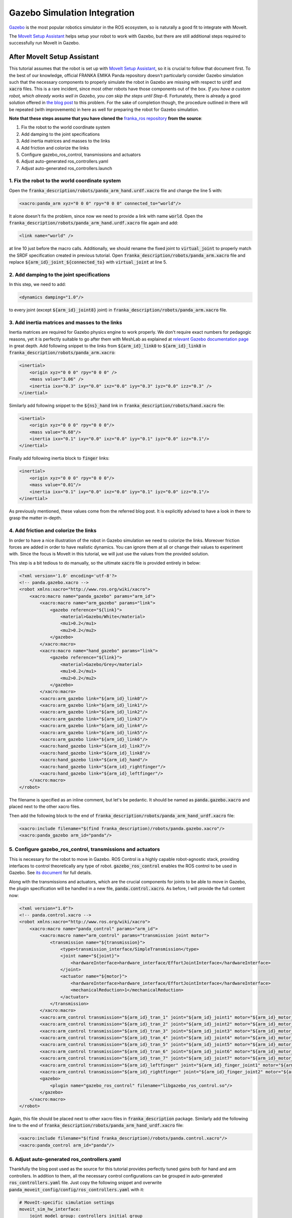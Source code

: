 Gazebo Simulation Integration
=============================

`Gazebo <http://gazebosim.org/>`_ is the most popular robotics simulator in the ROS ecosystem, so is naturally a good fit to integrate with MoveIt.

The `MoveIt Setup Assistant <../setup_assistant/setup_assistant_tutorial.html>`_ helps setup your robot to work with Gazebo, but there are still additional steps required to successfully run MoveIt in Gazebo.

----------------------------
After MoveIt Setup Assistant
----------------------------
This tutorial assumes that the robot is set up with `MoveIt Setup Assistant <../setup_assistant/setup_assistant_tutorial.html>`_,
so it is crucial to follow that document first. To the best of our knowledge, official FRANKA EMIKA Panda repository doesn't particularly consider Gazebo simulation
such that the necessary components to properly simulate the robot in Gazebo are missing with respect to :code:`urdf` and :code:`xacro` files. This is a rare incident, since most other robots
have those components out of the box. *If you have a custom robot, which already works well in Gazebo, you can skip the steps until Step-6.* Fortunately, there is already a good solution offered in `the blog post <https://erdalpekel.de/?p=55>`_ to this problem. For the sake of completion though,
the procedure outlined in there will be repeated (with improvements) in here as well for preparing the robot for Gazebo simulation.

**Note that these steps assume that you have cloned the** `franka_ros repository <https://github.com/frankaemika/franka_ros>`_ **from the source**:

1. Fix the robot to the world coordinate system
2. Add damping to the joint specifications
3. Add inertia matrices and masses to the links
4. Add friction and colorize the links
5. Configure gazebo_ros_control, transmissions and actuators
6. Adjust auto-generated ros_controllers.yaml
7. Adjust auto-generated ros_controllers.launch


1. Fix the robot to the world coordinate system
-----------------------------------------------
Open the :code:`franka_description/robots/panda_arm_hand.urdf.xacro` file and change the line 5 with:

.. code-block:: xml

    <xacro:panda_arm xyz="0 0 0" rpy="0 0 0" connected_to="world"/>

It alone doesn't fix the problem, since now we need to provide a link with name :code:`world`. Open the 
:code:`franka_description/robots/panda_arm_hand.urdf.xacro` file again and add:

.. code-block:: xml

    <link name="world" />

at line 10 just before the macro calls. Additionally, we should rename the fixed joint to :code:`virtual_joint` to properly match
the SRDF specification created in previous tutorial. Open :code:`franka_description/robots/panda_arm.xacro` file and replace 
:code:`${arm_id}_joint_${connected_to}` with :code:`virtual_joint` at line 5.

2. Add damping to the joint specifications
------------------------------------------
In this step, we need to add:

.. code-block:: xml

    <dynamics damping="1.0"/>

to every joint (except :code:`${arm_id}_joint8}` joint) in :code:`franka_description/robots/panda_arm.xacro` file.


3. Add inertia matrices and masses to the links
-----------------------------------------------
Inertia matrices are required for Gazebo physics engine to work properly. We don't require exact numbers for pedagogic reasons, 
yet it is perfectly suitable to go after them with MeshLab as explained at `relevant Gazebo documentation page <http://gazebosim.org/tutorials?tut=inertia&cat=build_robot>`_
in great depth. Add following snippet to the links from :code:`${arm_id}_link0` to :code:`${arm_id}_link8` in :code:`franka_description/robots/panda_arm.xacro`:

.. code-block:: xml

    <inertial>
        <origin xyz="0 0 0" rpy="0 0 0" />
        <mass value="3.06" />
        <inertia ixx="0.3" ixy="0.0" ixz="0.0" iyy="0.3" iyz="0.0" izz="0.3" />
    </inertial>


Similarly add following snippet to the :code:`${ns}_hand` link in :code:`franka_description/robots/hand.xacro` file:

.. code-block:: xml

    <inertial>
        <origin xyz="0 0 0" rpy="0 0 0"/>
        <mass value="0.68"/>
        <inertia ixx="0.1" ixy="0.0" ixz="0.0" iyy="0.1" iyz="0.0" izz="0.1"/>
    </inertial>

Finally add following inertia block to :code:`finger` links:

.. code-block:: xml

    <inertial>
        <origin xyz="0 0 0" rpy="0 0 0"/>
        <mass value="0.01"/>
        <inertia ixx="0.1" ixy="0.0" ixz="0.0" iyy="0.1" iyz="0.0" izz="0.1"/>
    </inertial>

As previously mentioned, these values come from the referred blog post. It is explicitly advised to have a look in there to grasp the matter in-depth.

4. Add friction and colorize the links
--------------------------------------
In order to have a nice illustration of the robot in Gazebo simulation we need to colorize the links. 
Moreover friction forces are added in order to have realistic dynamics. You can ignore them at all or change their values to experiment with.
Since the focus is MoveIt in this tutorial, we will just use the values from the provided solution.

This step is a bit tedious to do manually, so the ultimate :code:`xacro` file is provided entirely in below:

.. code-block:: xml

    <?xml version='1.0' encoding='utf-8'?>
    <!-- panda.gazebo.xacro -->
    <robot xmlns:xacro="http://www.ros.org/wiki/xacro">
        <xacro:macro name="panda_gazebo" params="arm_id">
            <xacro:macro name="arm_gazebo" params="link">
                <gazebo reference="${link}">
                    <material>Gazebo/White</material>
                    <mu1>0.2</mu1>
                    <mu2>0.2</mu2>
                </gazebo>
            </xacro:macro>
            <xacro:macro name="hand_gazebo" params="link">
                <gazebo reference="${link}">
                    <material>Gazebo/Grey</material>
                    <mu1>0.2</mu1>
                    <mu2>0.2</mu2>
                </gazebo>
            </xacro:macro>
            <xacro:arm_gazebo link="${arm_id}_link0"/>
            <xacro:arm_gazebo link="${arm_id}_link1"/>
            <xacro:arm_gazebo link="${arm_id}_link2"/>
            <xacro:arm_gazebo link="${arm_id}_link3"/>
            <xacro:arm_gazebo link="${arm_id}_link4"/>
            <xacro:arm_gazebo link="${arm_id}_link5"/>
            <xacro:arm_gazebo link="${arm_id}_link6"/>
            <xacro:hand_gazebo link="${arm_id}_link7"/>
            <xacro:hand_gazebo link="${arm_id}_link8"/>
            <xacro:hand_gazebo link="${arm_id}_hand"/>
            <xacro:hand_gazebo link="${arm_id}_rightfinger"/>
            <xacro:hand_gazebo link="${arm_id}_leftfinger"/>
        </xacro:macro>
    </robot>

The filename is specified as an inline comment, but let's be pedantic. It should be named as :code:`panda.gazebo.xacro` and placed next
to the other xacro files.

Then add the following block to the end of :code:`franka_description/robots/panda_arm_hand_urdf.xacro` file:

.. code-block:: xml

    <xacro:include filename="$(find franka_description)/robots/panda.gazebo.xacro"/>
    <xacro:panda_gazebo arm_id="panda"/>

5. Configure gazebo_ros_control, transmissions and actuators
------------------------------------------------------------

This is necessary for the robot to move in Gazebo. ROS Control is a highly capable robot-agnostic stack, providing interfaces
to control theoretically any type of robot. :code:`gazebo_ros_control` enables the ROS control to be used in Gazebo. 
See `its document <http://gazebosim.org/tutorials/?tut=ros_control>`_ for full details.


Along with the transmissions and actuators, which are the crucial components for joints to be able to move in Gazebo, 
the plugin specification will be handled in a new file, :code:`panda.control.xacro`. As before, I will provide the full content now:

.. code-block:: xml

    <?xml version="1.0"?>
    <!-- panda.control.xacro -->
    <robot xmlns:xacro="http://www.ros.org/wiki/xacro">
        <xacro:macro name="panda_control" params="arm_id">
            <xacro:macro name="arm_control" params="transmission joint motor">
                <transmission name="${transmission}">
                    <type>transmission_interface/SimpleTransmission</type>
                    <joint name="${joint}">
                        <hardwareInterface>hardware_interface/EffortJointInterface</hardwareInterface>
                    </joint>
                    <actuator name="${motor}">
                        <hardwareInterface>hardware_interface/EffortJointInterface</hardwareInterface>
                        <mechanicalReduction>1</mechanicalReduction>
                    </actuator>
                </transmission>
            </xacro:macro>
            <xacro:arm_control transmission="${arm_id}_tran_1" joint="${arm_id}_joint1" motor="${arm_id}_motor_1"/>
            <xacro:arm_control transmission="${arm_id}_tran_2" joint="${arm_id}_joint2" motor="${arm_id}_motor_2"/>
            <xacro:arm_control transmission="${arm_id}_tran_3" joint="${arm_id}_joint3" motor="${arm_id}_motor_3"/>
            <xacro:arm_control transmission="${arm_id}_tran_4" joint="${arm_id}_joint4" motor="${arm_id}_motor_4"/>
            <xacro:arm_control transmission="${arm_id}_tran_5" joint="${arm_id}_joint5" motor="${arm_id}_motor_5"/>
            <xacro:arm_control transmission="${arm_id}_tran_6" joint="${arm_id}_joint6" motor="${arm_id}_motor_6"/>
            <xacro:arm_control transmission="${arm_id}_tran_7" joint="${arm_id}_joint7" motor="${arm_id}_motor_7"/>
            <xacro:arm_control transmission="${arm_id}_leftfinger" joint="${arm_id}_finger_joint1" motor="${arm_id}_finger_joint1"/>
            <xacro:arm_control transmission="${arm_id}_rightfinger" joint="${arm_id}_finger_joint2" motor="${arm_id}_finger_joint2"/>
            <gazebo>
                <plugin name="gazebo_ros_control" filename="libgazebo_ros_control.so"/>
            </gazebo>
        </xacro:macro>
    </robot>

Again, this file should be placed next to other xacro files in :code:`franka_description` package.
Similarly add the following line to the end of :code:`franka_description/robots/panda_arm_hand_urdf.xacro` file:

.. code-block:: xml

    <xacro:include filename="$(find franka_description)/robots/panda.control.xacro"/>
    <xacro:panda_control arm_id="panda"/>

6. Adjust auto-generated ros_controllers.yaml
---------------------------------------------

Thankfully the blog post used as the source for this tutorial provides perfectly tuned gains both for hand and arm controllers.
In addition to them, all the necessary control configurations can be grouped in auto-generated :code:`ros_controllers.yaml` file.
Just copy the following snippet and overwrite :code:`panda_moveit_config/config/ros_controllers.yaml` with it:

.. code-block:: xml

    # MoveIt-specific simulation settings
    moveit_sim_hw_interface:
        joint_model_group: controllers_initial_group_
        joint_model_group_pose: controllers_initial_pose_
    # Settings for ros_control control loop
    generic_hw_control_loop:
        loop_hz: 300
        cycle_time_error_threshold: 0.01
    # Settings for ros_control hardware interface
    hardware_interface:
        joints:
            - panda_joint1
            - panda_joint2
            - panda_joint3
            - panda_joint4
            - panda_joint5
            - panda_joint6
            - panda_joint7
            - panda_finger_joint1
        sim_control_mode: 1  # 0: position, 1: velocity
    # Publish all joint states
    # Creates the /joint_states topic necessary in ROS
    joint_state_controller:
        type: joint_state_controller/JointStateController
        publish_rate: 50
    panda_arm_controller:
        type: effort_controllers/JointTrajectoryController
        joints:
            - panda_joint1
            - panda_joint2
            - panda_joint3
            - panda_joint4
            - panda_joint5
            - panda_joint6
            - panda_joint7
        gains:
            panda_joint1: { p: 12000, d: 50, i: 0.0, i_clamp: 10000 }
            panda_joint2: { p: 30000, d: 100, i: 0.02, i_clamp: 10000 }
            panda_joint3: { p: 18000, d: 50, i: 0.01, i_clamp: 1 }
            panda_joint4: { p: 18000, d: 70, i: 0.01, i_clamp: 10000 }
            panda_joint5: { p: 12000, d: 70, i: 0.01, i_clamp: 1 }
            panda_joint6: { p: 7000, d: 50, i: 0.01, i_clamp: 1 }
            panda_joint7: { p: 2000, d: 20, i: 0.0, i_clamp: 1 }

        constraints:
            goal_time: 2.0
        state_publish_rate: 25

    panda_hand_controller:
        type: effort_controllers/JointTrajectoryController
        joints:
            - panda_finger_joint1
            - panda_finger_joint2

        gains:
            panda_finger_joint1: { p: 5, d: 3.0, i: 0, i_clamp: 1 }
            panda_finger_joint2: { p: 5, d: 1.0, i: 0, i_clamp: 1 }

        state_publish_rate: 25

    controller_list:
        - name: panda_arm_controller
          action_ns: follow_joint_trajectory
          type: FollowJointTrajectory
          default: true
          joints:
            - panda_joint1
            - panda_joint2
            - panda_joint3
            - panda_joint4
            - panda_joint5
            - panda_joint6
            - panda_joint7
        - name: panda_hand_controller
          action_ns: follow_joint_trajectory
          type: FollowJointTrajectory
          default: true
          joints:
            - panda_finger_joint1
            - panda_finger_joint2


7. Adjust auto-generated :code:`ros_controllers.launch` in the :code:`panda_moveit_config` package.
---------------------------------------------------------------------------------------------------

Fill the :code:`args` in line 9 with:

.. code-block:: xml

    joint_state_controller panda_hand_controller panda_arm_controller

-------------------------------

At last purely Gazebo way of using the panda robot is ready! In order to be able to control the robot via a simpler
GUI, install `rqt_joint_trajectory_controller <http://wiki.ros.org/rqt_joint_trajectory_controller>`_.

In terminal-1:

.. code-block:: xml

    roslaunch panda_moveit_config gazebo.launch

In terminal-2:

.. code-block:: xml

    rosrun rqt_joint_trajectory_controller rqt_joint_trajectory_controller


.. figure:: pure-gazebo.gif
   :width: 700px

   Panda arm control in Gazebo simulation.

If you happen to find all these steps too tedious (you cannot be blamed for that), just clone `the franka_ros fork <https://github.com/tahsinkose/franka_ros>`_, that is created 
particularly for this tutorial with the final versions of the files mentioned in the previous steps.
The changes made thus far in auto-generated :code:`panda_moveit_config` package are `in this repository <https://github.com/tahsinkose/panda_moveit_gazebo_config>`_. 
At the end, both repositories will have the updated and directly usable versions.

-------------------------------

Now it is time to integrate MoveIt to this work. Open :code:`panda_moveit_config/launch/demo_gazebo.launch` file 
and replace line 61 with:

.. code-block:: xml

    <arg name="rviz_config" value="$(find panda_moveit_config)/launch/moveit.rviz"/>

This will allow us to use juicy Motion Planning display of MoveIt in Rviz. There is a final minor issue in `demo_gazebo.launch` file. Remove
line 31 from that file, which contains unused :code:`urdf_path` argument. After that, launch:

.. code-block:: xml

    roslaunch panda_moveit_config demo_gazebo.launch

.. figure:: moveit-gazebo.gif
   :width: 700px

   Panda arm controlled via MoveIt in Gazebo simulation.


We have successfully integrated MoveIt and Gazebo ultimately. MoveIt Setup Assistant already does
many work under the hood, but it still misses some parts to provide a proper Gazebo integration. After following
this tutorial you should be able to reproduce this locally for any robot. In case you don't want to be
bothered with all the details, `franka_ros <https://github.com/tahsinkose/franka_ros/tree/simulation>`_ and 
`panda_moveit_config <https://github.com/tahsinkose/panda_moveit_config/tree/melodic-devel>`_
forks provide a ready-made work.
